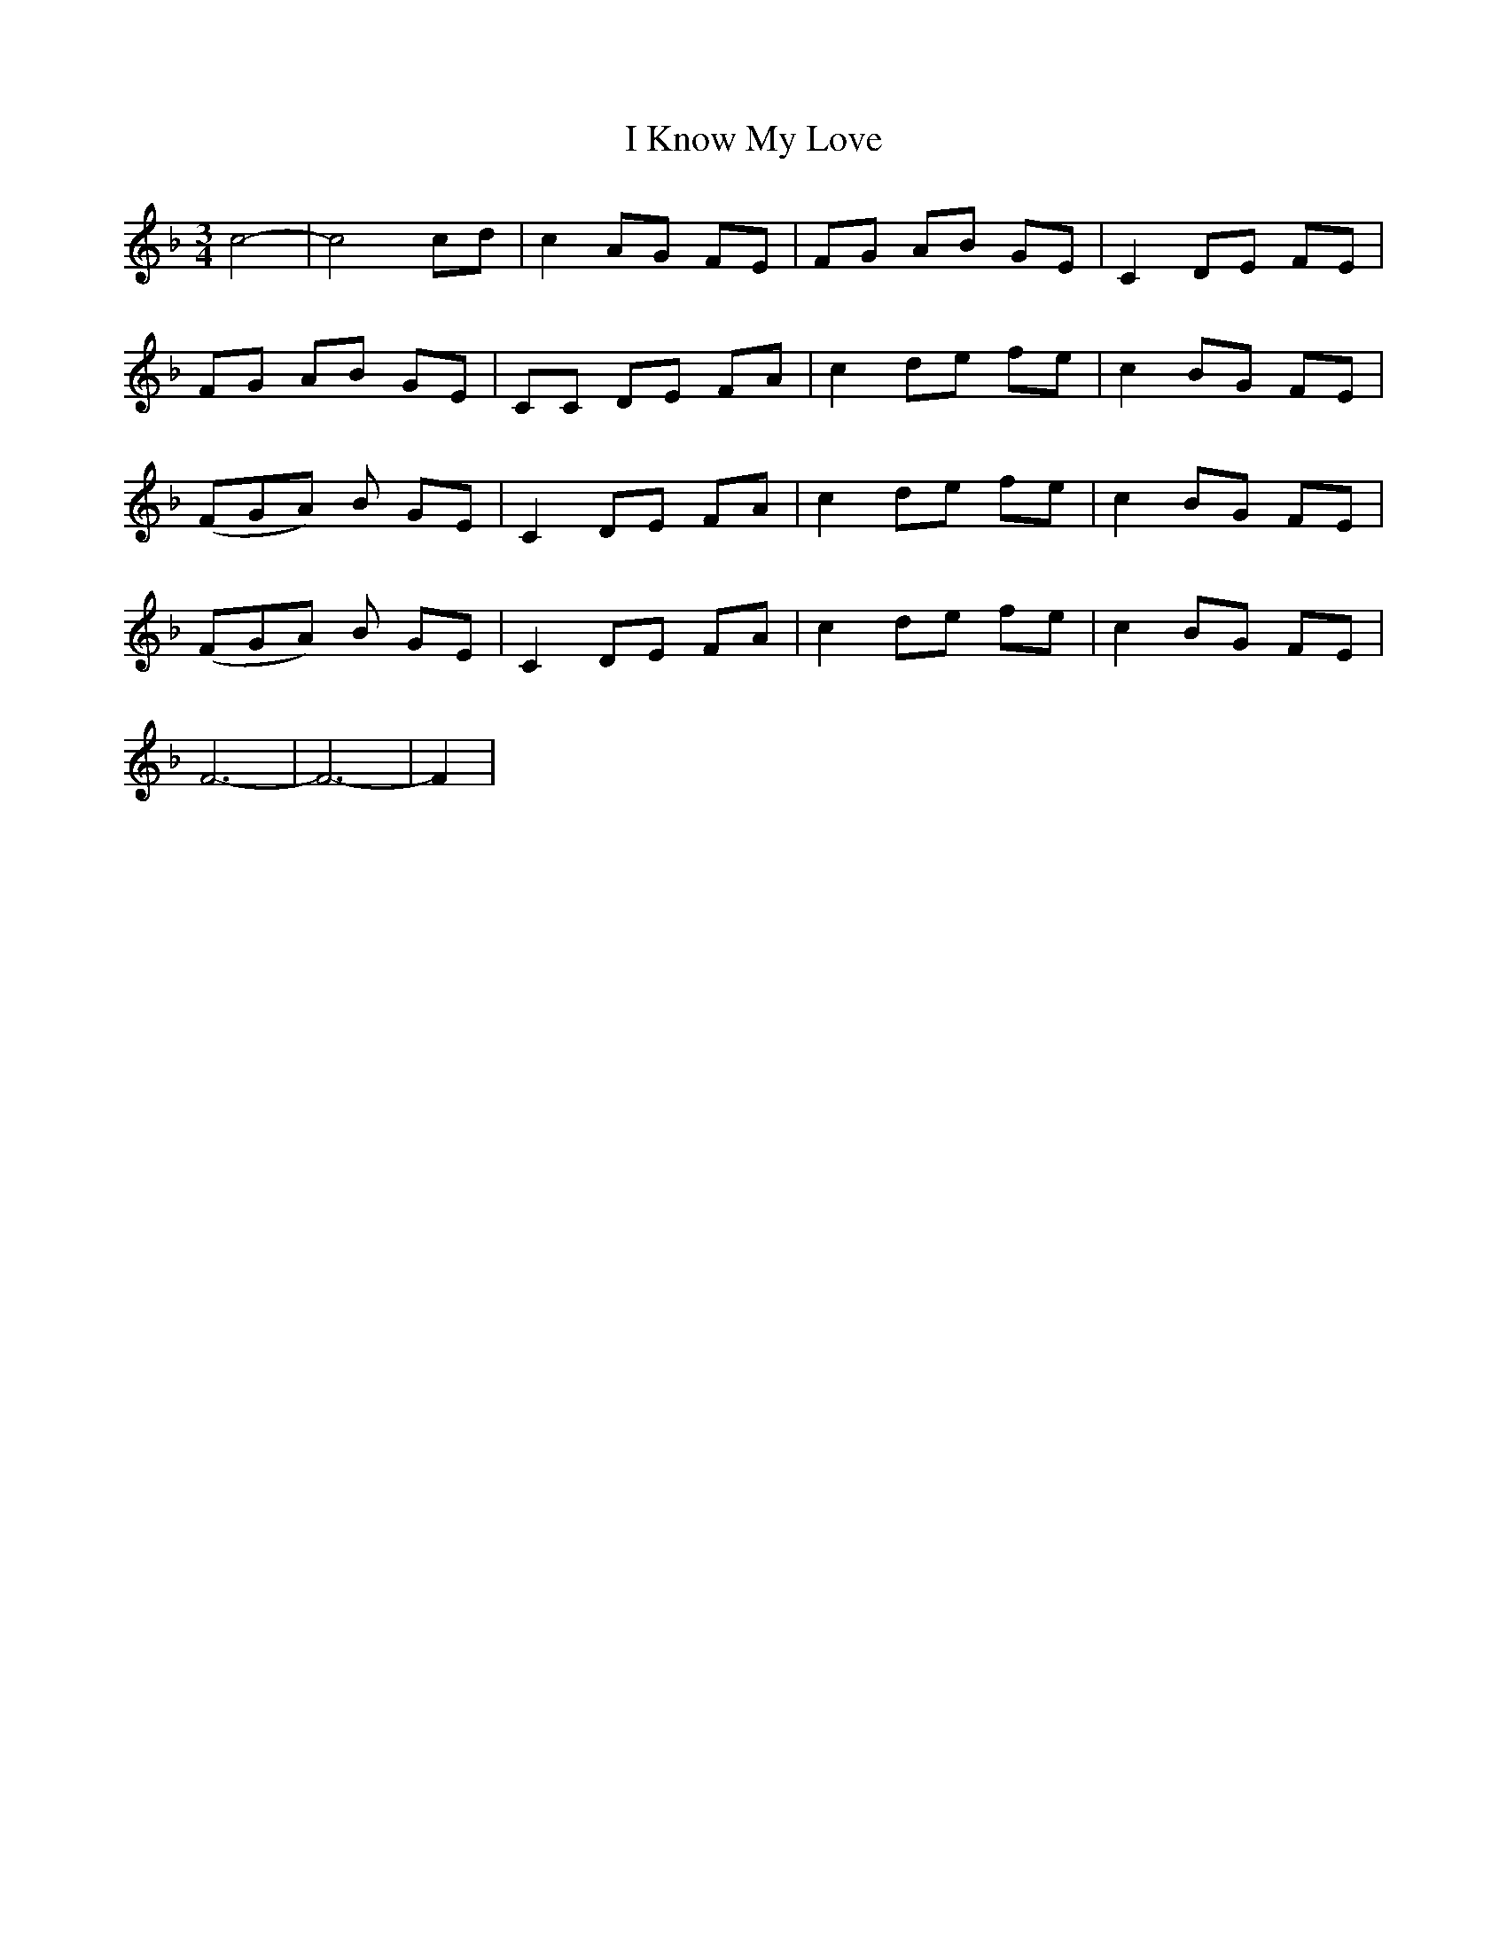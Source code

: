 X: 18558
T: I Know My Love
R: waltz
M: 3/4
K: Fmajor
c4 -|c4 cd|c2 AG FE|FG AB GE|C2 DE FE|
FG AB GE|CC DE FA|c2 de fe|c2 BG FE|
(FGA) B GE|C2 DE FA|c2 de fe|c2 BG FE|
(FGA) B GE|C2 DE FA|c2 de fe|c2 BG FE|
F6 -|F6 -|F2|

